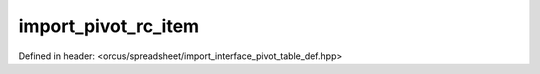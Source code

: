 import_pivot_rc_item
====================

Defined in header: <orcus/spreadsheet/import_interface_pivot_table_def.hpp>

.. doxygenclass:: orcus::spreadsheet::iface::import_pivot_rc_item
   :members:
